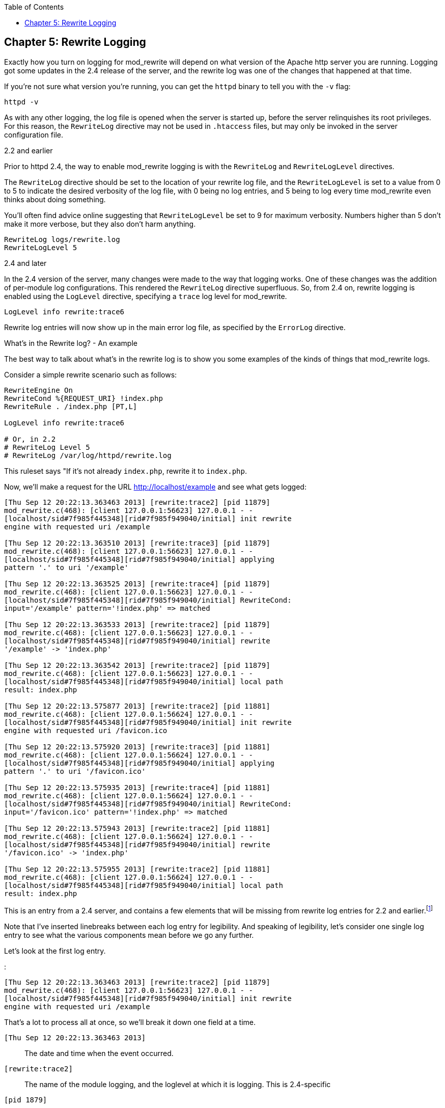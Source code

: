 [book]
:doctype: book
:toclevels: 3
:toc: 

[[Chapter_rewrite_logging]]
== Chapter 5: Rewrite Logging

Exactly how you turn on logging for mod_rewrite will depend on what
version of the Apache http server you are running. Logging got some
updates in the 2.4 release of the server, and the rewrite log was one of
the changes that happened at that time.

If you're not sure what version you're running, you can get the `httpd`
binary to tell you with the `-v` flag:

----
httpd -v
----

As with any other logging, the log file is opened when the server is
started up, before the server relinquishes its root privileges. For this
reason, the `RewriteLog` directive may not be used in `.htaccess` files,
but may only be invoked in the server configuration file.

[[and-earlier]]
2.2 and earlier

Prior to httpd 2.4, the way to enable mod_rewrite logging is with the
`RewriteLog` and `RewriteLogLevel` directives.

The `RewriteLog` directive should be set to the location of your rewrite
log file, and the `RewriteLogLevel` is set to a value from 0 to 5 to
indicate the desired verbosity of the log file, with 0 being no log
entries, and 5 being to log every time mod_rewrite even thinks about
doing something.

You'll often find advice online suggesting that `RewriteLogLevel` be set
to 9 for maximum verbosity. Numbers higher than 5 don't make it more
verbose, but they also don't harm anything.

----
RewriteLog logs/rewrite.log
RewriteLogLevel 5
----

[[and-later]]
2.4 and later

In the 2.4 version of the server, many changes were made to the way that
logging works. One of these changes was the addition of per-module log
configurations. This rendered the `RewriteLog` directive superfluous.
So, from 2.4 on, rewrite logging is enabled using the `LogLevel`
directive, specifying a `trace` log level for mod_rewrite.

----
LogLevel info rewrite:trace6
----

Rewrite log entries will now show up in the main error log file, as
specified by the `ErrorLog` directive.

[[whats-in-the-rewrite-log---an-example]]
What's in the Rewrite log? - An example

The best way to talk about what's in the rewrite log is to show you some
examples of the kinds of things that mod_rewrite logs.

Consider a simple rewrite scenario such as follows:

----
RewriteEngine On
RewriteCond %{REQUEST_URI} !index.php
RewriteRule . /index.php [PT,L]

LogLevel info rewrite:trace6

# Or, in 2.2
# RewriteLog Level 5
# RewriteLog /var/log/httpd/rewrite.log
----

This ruleset says "If it's not already `index.php`, rewrite it to
`index.php`.

Now, we'll make a request for the URL http://localhost/example and see
what gets logged:

----
[Thu Sep 12 20:22:13.363463 2013] [rewrite:trace2] [pid 11879]
mod_rewrite.c(468): [client 127.0.0.1:56623] 127.0.0.1 - -
[localhost/sid#7f985f445348][rid#7f985f949040/initial] init rewrite
engine with requested uri /example

[Thu Sep 12 20:22:13.363510 2013] [rewrite:trace3] [pid 11879]
mod_rewrite.c(468): [client 127.0.0.1:56623] 127.0.0.1 - -
[localhost/sid#7f985f445348][rid#7f985f949040/initial] applying
pattern '.' to uri '/example'

[Thu Sep 12 20:22:13.363525 2013] [rewrite:trace4] [pid 11879]
mod_rewrite.c(468): [client 127.0.0.1:56623] 127.0.0.1 - -
[localhost/sid#7f985f445348][rid#7f985f949040/initial] RewriteCond:
input='/example' pattern='!index.php' => matched

[Thu Sep 12 20:22:13.363533 2013] [rewrite:trace2] [pid 11879]
mod_rewrite.c(468): [client 127.0.0.1:56623] 127.0.0.1 - -
[localhost/sid#7f985f445348][rid#7f985f949040/initial] rewrite
'/example' -> 'index.php'

[Thu Sep 12 20:22:13.363542 2013] [rewrite:trace2] [pid 11879]
mod_rewrite.c(468): [client 127.0.0.1:56623] 127.0.0.1 - -
[localhost/sid#7f985f445348][rid#7f985f949040/initial] local path
result: index.php

[Thu Sep 12 20:22:13.575877 2013] [rewrite:trace2] [pid 11881]
mod_rewrite.c(468): [client 127.0.0.1:56624] 127.0.0.1 - -
[localhost/sid#7f985f445348][rid#7f985f949040/initial] init rewrite
engine with requested uri /favicon.ico

[Thu Sep 12 20:22:13.575920 2013] [rewrite:trace3] [pid 11881]
mod_rewrite.c(468): [client 127.0.0.1:56624] 127.0.0.1 - -
[localhost/sid#7f985f445348][rid#7f985f949040/initial] applying
pattern '.' to uri '/favicon.ico'

[Thu Sep 12 20:22:13.575935 2013] [rewrite:trace4] [pid 11881]
mod_rewrite.c(468): [client 127.0.0.1:56624] 127.0.0.1 - -
[localhost/sid#7f985f445348][rid#7f985f949040/initial] RewriteCond:
input='/favicon.ico' pattern='!index.php' => matched

[Thu Sep 12 20:22:13.575943 2013] [rewrite:trace2] [pid 11881]
mod_rewrite.c(468): [client 127.0.0.1:56624] 127.0.0.1 - -
[localhost/sid#7f985f445348][rid#7f985f949040/initial] rewrite
'/favicon.ico' -> 'index.php'

[Thu Sep 12 20:22:13.575955 2013] [rewrite:trace2] [pid 11881]
mod_rewrite.c(468): [client 127.0.0.1:56624] 127.0.0.1 - -
[localhost/sid#7f985f445348][rid#7f985f949040/initial] local path
result: index.php
----

This is an entry from a 2.4 server, and contains a few elements that
will be missing from rewrite log entries for 2.2 and
earlier.footnote:[Future editions of this book will contain full
examples from a 2.2 server, for those still running that version.]

Note that I've inserted linebreaks between each log entry for
legibility. And speaking of legibility, let's consider one single log
entry to see what the various components mean before we go any further.

Let's look at the first log entry.

:

----
[Thu Sep 12 20:22:13.363463 2013] [rewrite:trace2] [pid 11879]
mod_rewrite.c(468): [client 127.0.0.1:56623] 127.0.0.1 - -
[localhost/sid#7f985f445348][rid#7f985f949040/initial] init rewrite
engine with requested uri /example
----

That's a lot to process all at once, so we'll break it down one field at
a time.

`[Thu Sep 12 20:22:13.363463 2013]`::
  The date and time when the event occurred.
`[rewrite:trace2]`::
  The name of the module logging, and the loglevel at which it is
  logging. This is 2.4-specific
`[pid 1879]`::
  The process id of the httpd process handling this request. This will
  be the same across a given request. Note that in this example there
  are two separate requests being handled, as you'll see in a moment.
`mod_rewrite.c(468):`::
  For in-depth debugging, this is the line number in the module source
  code which is handling the current rewrite.
`[client 127.0.0.1:56623]`::
  The client IP address, and TCP port number on which the request
  connection was made.
`-`::
  This field contains the client's username in the event that the
  request was authenticated. In this example the request was not
  authenticated, so a blank value is logged.
`-`::
  In the event that the request sent ident information, this will be
  logged here. This hardly ever happens, and so this field will almost
  always be `-`.
`[localhost/sid#7f985f445348][rid#7f985f949040/initial]`::
  This is the unique identifier for the request.
`init rewrite engine with requested uri /example`::
  Ahah! Finally! The actual log message from mod_rewrite!

Now that you know what all of the various fields are in the log entry,
let's just look at the ones we actually care about. Here's the log file
again, with a lot of the superfluous information removed:

----
init rewrite engine with requested uri /example
applying pattern '.' to uri '/example'
RewriteCond: input='/example' pattern='!index.php' => matched
rewrite '/example' -> 'index.php'
local path result: index.php

init rewrite engine with requested uri /favicon.ico
applying pattern '.' to uri '/favicon.ico'
RewriteCond: input='/favicon.ico' pattern='!index.php' => matched
rewrite '/favicon.ico' -> 'index.php'
local path result: index.php
----

I've removed the extraneous information, and split the log entries into
two logical chunks.

In the first bit, the requested URL `/example` is run through the
ruleset and ends up getting rewritten to `/index.php`, as desired.

In the second bit, the browser requests the URL `/favicon.ico` as a side
effect of the initial request. `favicon` is the icon that appears in
your browser address bar next to the URL, and is an automatic feature of
most browsers. As such, you're likely to see mention of `favicon.ico` in
your log files from time to time, and it's nothing to worry too much
about. You can read more about favicons at
<http://en.wikipedia.org/wiki/Favicon>.

Follow through the log lines for the first of the two requests.

First, the rewrite engine is made aware that it needs to consider a URL,
and the `init rewrite engine` log entry is made.

Next, the `RewriteRule` pattern `.` is applied to the requested URI
`/example`, and this comparison is logged. In your configuration file,
the `RewriteRule` appears after the `RewriteCond`, but at request time,
the `RewriteRule` pattern is applied first.

Since the pattern does match, in this case, we continue to the
`RewriteCond`, and the pattern `!index.php` is applied to the string
`/example`. Both the pattern and the string it is being applied to are
logged, which can be very useful later on in debugging rules that aren't
behaving quite as you intended. This log line also tells you that the
pattern `matched`.

Since the `RewriteRule` pattern and the `RewriteCond` both matched, we
continue on to the right hand side of the `RewriteRule` and apply the
rewrite, and `/example` is rewritten to `index.php`, which is also
logged. A final log entry tells us what the local path result ends up
being after this process, which is `index.php`.

This kind of detailed log trail tells you very specifically what's going
on, and what happened at each step.footnote:[Future editions of this
book will contain an appendix in which several log traces are explained
in exhaustive detail. I can hardly wait.]

[[rewriterules-in-.htaccess-files---an-example]]
RewriteRules in .htaccess files - An example

We've previously discussed using mod_rewrite in .htaccess files, but
it's time to see what this actually looks like in practice. Let's
replace the configuration file entry above with a .htaccess file
instead, placed in the root document directory of our website. So, I'm
going to comment out several lines in the server configuration:

----
# RewriteEngine On
# RewriteCond %{REQUEST_URI} !index.php
# RewriteRule . /index.php [PT,L]

LogLevel info rewrite:trace6

# Or, in 2.2
# RewriteLog Level 5
# RewriteLog /var/log/httpd/rewrite.log
----

And instead, I'm going to place the following .htaccess file:

----
RewriteEngine On
RewriteCond %{REQUEST_URI} !index.php                                     
RewriteRule . /index.php [PT,L]
----

Now, see what the log file looks like:

For the sake of brevity, let's look at just the actual log messages, and
ignore all of the extra information:

----
[perdir /var/www/html/] strip per-dir prefix: /var/www/html/example -> example
[perdir /var/www/html/] applying pattern '.' to uri 'example'
[perdir /var/www/html/] input='/example' pattern='!index.php' => matched
[perdir /var/www/html/] rewrite 'example' -> '/index.php'
[perdir /var/www/html/] forcing '/index.php' to get passed through to next API URI-to-filename handler
[perdir /var/www/html/] internal redirect with /index.php [INTERNAL REDIRECT]
[perdir /var/www/html/] strip per-dir prefix: /var/www/html/index.php -> index.php
[perdir /var/www/html/] applying pattern '.' to uri 'index.php'
[perdir /var/www/html/] RewriteCond: input='/index.php' pattern='!index.php' => not-matched
[perdir /var/www/html/] pass through /var/www/html/index.php
----

The first thing you'll notice, of course, is that this is much longer
than what we had before. Running rewrite rules in .htaccess files
generally takes several more steps than when the rules are in the server
configuration file, which is one of several reasons that using .htaccess
files is so much less efficient (i.e., slower) than using the server
configuration file.

Whenever possible, you should use the server configuration file rather
than .htaccess files. (There are other reasons for this, too.)

Next, you'll notice that each log entry contains the preface:

----
[perdir /var/www/html]
----

`perdir` refers to rewrite directives that occur in per directory
context - i.e., .htaccess files or `<Directory>` blocks. They are
treated special in a few different ways, as we'll see.

The first of these is shown in the first log entry:

----
strip per-dir prefix: /var/www/html/example -> example
----

What that means is that in perdir context, the directory path is removed
from any string before they are considered in the pattern match. Thus,
rather than considering the string `/example`, as we did the first time
through, now we're looking at the string `example`. While this may seem
trivial at this point, as we proceed to more complex examples, that
leading slash will be the difference between a pattern matching and not
matching, so you need to be aware of this every time you use `.htaccess`
files.

The next few lines of the log proceed as before, except that we're
looking at `example` rather than `/example` in each line. Carefully
compare the log entries from the first time through to the ones this
time.

What happens next is a surprise to most first-time users of mod_rewrite.
The requested URI `example` is redirected to the URI `/index.php`, and
the whole process starts over again with that new URL. This is because,
in perdir context, once a rewrite has been executed, that target URL
must get passed back to the URL mapping process to determine what that
URL maps to ... which may include invoking a .htaccess file.

In this case, this causes the ruleset to be executed all over again,
with the rewritten URL `/index.php`.

The remainder of the log should look very familiar. It's the same as
what we saw before, with `/index.php` getting stripped to `index.php`
and run through the paces. This time around, however, the `RewriteCond`
does not match, and so the request is passed through unchanged.


